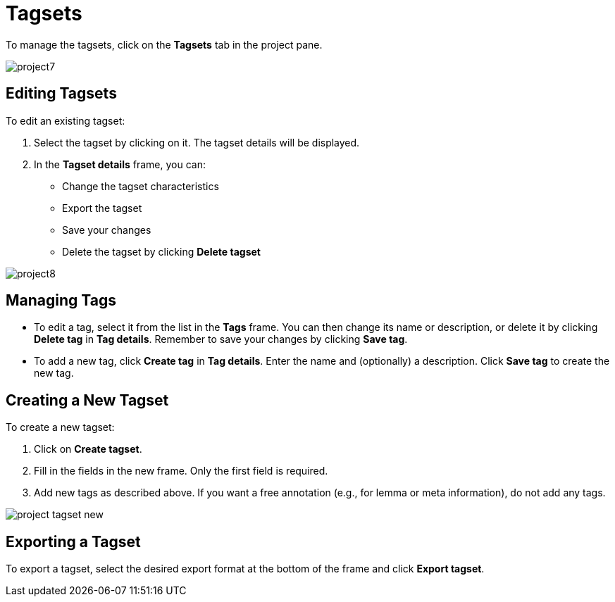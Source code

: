 // Licensed to the Technische Universität Darmstadt under one
// or more contributor license agreements.  See the NOTICE file
// distributed with this work for additional information
// regarding copyright ownership.  The Technische Universität Darmstadt 
// licenses this file to you under the Apache License, Version 2.0 (the
// "License"); you may not use this file except in compliance
// with the License.
//  
// http://www.apache.org/licenses/LICENSE-2.0
// 
// Unless required by applicable law or agreed to in writing, software
// distributed under the License is distributed on an "AS IS" BASIS,
// WITHOUT WARRANTIES OR CONDITIONS OF ANY KIND, either express or implied.
// See the License for the specific language governing permissions and
// limitations under the License.

[[sect_projects_tagsets]]
= Tagsets

To manage the tagsets, click on the *Tagsets* tab in the project pane.

image::images/project7.jpg[align="center"]

== Editing Tagsets

To edit an existing tagset:

1. Select the tagset by clicking on it. The tagset details will be displayed.
2. In the *Tagset details* frame, you can:
   - Change the tagset characteristics
   - Export the tagset
   - Save your changes
   - Delete the tagset by clicking *Delete tagset*

image::images/project8.jpg[align="center"]

== Managing Tags

- To edit a tag, select it from the list in the *Tags* frame.
  You can then change its name or description, or delete it by clicking *Delete tag* in *Tag details*. 
  Remember to save your changes by clicking *Save tag*.
- To add a new tag, click *Create tag* in *Tag details*.
  Enter the name and (optionally) a description.
  Click *Save tag* to create the new tag.

== Creating a New Tagset

To create a new tagset:

1. Click on *Create tagset*.
2. Fill in the fields in the new frame. Only the first field is required.
3. Add new tags as described above. If you want a free annotation (e.g., for lemma or meta information), do not add any tags.

image::images/project_tagset_new.jpg[align="center"]

== Exporting a Tagset

To export a tagset, select the desired export format at the bottom of the frame and click *Export tagset*.
